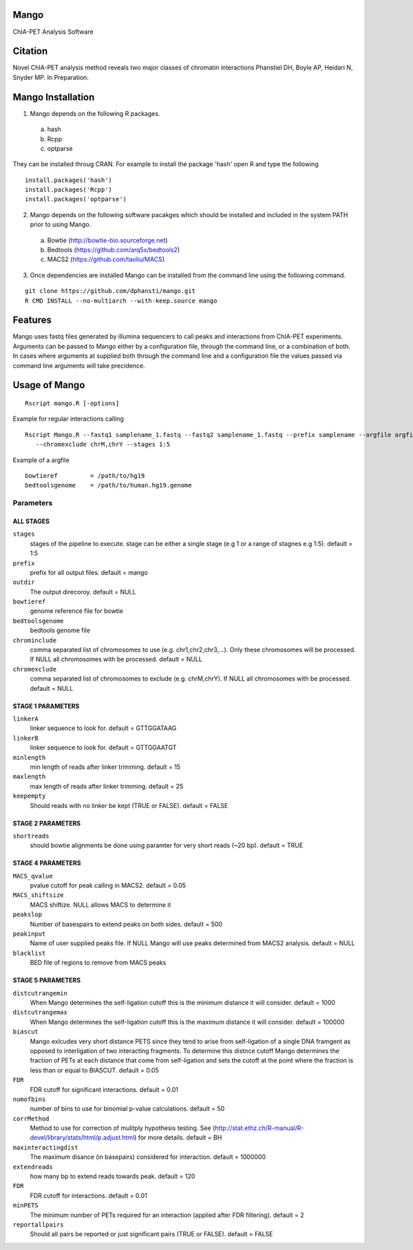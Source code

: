 Mango
=====

ChIA-PET Analysis Software


Citation
========

Novel ChIA-PET analysis method reveals two major classes of chromatin interactions
Phanstiel DH, Boyle AP,  Heidari N, Snyder MP.  In Preparation. 


Mango Installation
==================

1. Mango depends on the following R packages.

 a) hash
 b) Rcpp
 c) optparse

They can be installed throug CRAN. For example to install the package 'hash' open R and type the following

::

  install.packages('hash')
  install.packages('Rcpp')
  install.packages('optparse')

2. Mango depends on the following software pacakges which should be installed and included in the system PATH prior to using Mango.

 a) Bowtie     (http://bowtie-bio.sourceforge.net)
 b) Bedtools   (https://github.com/arq5x/bedtools2)
 c) MACS2      (https://github.com/taoliu/MACS)


3. Once dependencies are installed Mango can be installed from the command line using the following command.

::

  git clone https://github.com/dphansti/mango.git
  R CMD INSTALL --no-multiarch --with-keep.source mango

Features
========

Mango uses fastq files generated by illumina sequencers to call peaks and interactions from ChIA-PET experiments.  Arguments can be passed to Mango either by a configuration file, through the command line, or a combination of both.  In cases where arguments at supplied both through the command line and a configuration file the values passed via command line arguments will take precidence.


Usage of Mango
==============

::

  Rscript mango.R [-options]

Example for regular interactions calling
:: 

 Rscript Mango.R --fastq1 samplename_1.fastq --fastq2 samplename_1.fastq --prefix samplename --argfile argfile.txt
    --chromexclude chrM,chrY --stages 1:5


Example of a argfile
:: 

 bowtieref         = /path/to/hg19
 bedtoolsgenome    = /path/to/human.hg19.genome


Parameters
----------


ALL STAGES
~~~~~~~~~~


``stages``
 stages of the pipeline to execute.  stage can be either a single stage (e.g 1 or a range of stagnes e.g 1:5). default = 1:5

``prefix``
 prefix for all output files. default = mango
 
``outdir``
 The output direcoroy. default = NULL

``bowtieref``
 genome reference file for bowtie
 
``bedtoolsgenome``
 bedtools genome file

``chrominclude``
 comma separated list of chromosomes to use (e.g. chr1,chr2,chr3,...).  Only these chromosomes will be processed.  If NULL all chromosomes with be processed. default = NULL
 
``chromexclude``
 comma separated list of chromosomes to exclude (e.g. chrM,chrY).  If NULL all chromosomes with be processed. default = NULL

STAGE 1 PARAMETERS
~~~~~~~~~~

``linkerA``
 linker sequence to look for. default = GTTGGATAAG

``linkerB``
 linker sequence to look for. default = GTTGGAATGT

``minlength``
 min length of reads after linker trimming. default = 15

``maxlength``
 max length of reads after linker trimming. default = 25

``keepempty``
 Should reads with no linker be kept (TRUE or FALSE). default = FALSE


STAGE 2 PARAMETERS
~~~~~~~~~~

``shortreads``
 should bowtie alignments be done using paramter for very short reads (~20 bp). default = TRUE


STAGE 4 PARAMETERS
~~~~~~~~~~

``MACS_qvalue``
 pvalue cutoff for peak calling in MACS2. default = 0.05

``MACS_shiftsize``
 MACS shiftize.  NULL allows MACS to determine it

``peakslop``
 Number of basespairs to extend peaks on both sides. default = 500

``peakinput``
 Name of user supplied peaks file.  If NULL Mango will use peaks determined from MACS2 analysis. default = NULL

``blacklist``
 BED file of regions to remove from MACS peaks


STAGE 5 PARAMETERS
~~~~~~~~~~

``distcutrangemin``
 When Mango determines the self-ligation cutoff this is the minimum distance it will consider. default = 1000

``distcutrangemax``
 When Mango determines the self-ligation cutoff this is the maximum distance it will consider. default = 100000

``biascut``
 Mango exlcudes very short distance PETS since they tend to arise from self-ligation of a single DNA framgent as opposed to interligation of two interacting fragments. To determine this distnce cutoff Mango determines the fraction of PETs at each distance that come from self-ligation and sets the cutoff at the point where the fraction is less than or equal to BIASCUT. default = 0.05
    
``FDR``
 FDR cutoff for significant interactions. default = 0.01

``numofbins``
 number of bins to use for binomial p-value calculations. default = 50
    
``corrMethod``
 Method to use for correction of mulitply hypothesis testing.  See (http://stat.ethz.ch/R-manual/R-devel/library/stats/html/p.adjust.html) for more details. default = BH
    
``maxinteractingdist``
 The maximum disance (in basepairs) considered for interaction. default = 1000000
    
``extendreads``
 how many bp to extend reads towards peak. default = 120

``FDR``
 FDR cutoff for interactions. default = 0.01
    
``minPETS``
 The minimum number of PETs required for an interaction (applied after FDR filtering). default = 2

``reportallpairs``
 Should all pairs be reported or just significant pairs (TRUE or FALSE). default = FALSE
